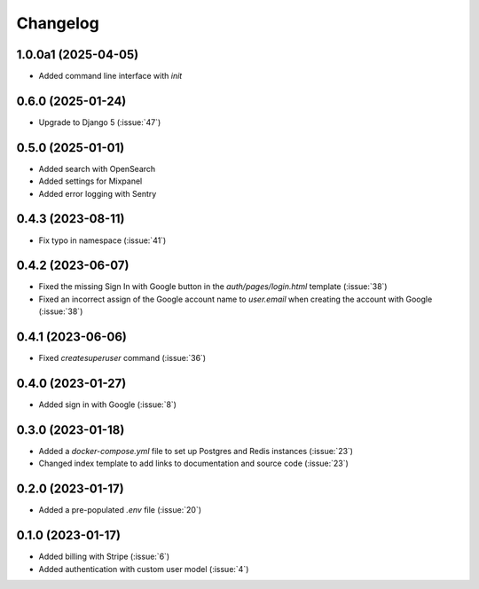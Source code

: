 .. _changelog:

=========
Changelog
=========

.. _v_1_0_0a1:

1.0.0a1 (2025-04-05)
---------------------------

* Added command line interface with `init`

.. _v_0_6_0:

0.6.0 (2025-01-24)
------------------

* Upgrade to Django 5 (:issue:`47`)

.. _v_0_5_0:

0.5.0 (2025-01-01)
------------------

* Added search with OpenSearch
* Added settings for Mixpanel
* Added error logging with Sentry

.. _v_0_4_3:

0.4.3 (2023-08-11)
------------------

* Fix typo in namespace (:issue:`41`)

.. _v_0_4_2:

0.4.2 (2023-06-07)
------------------

* Fixed the missing Sign In with Google button in the `auth/pages/login.html` template (:issue:`38`)
* Fixed an incorrect assign of the Google account name to `user.email` when creating the account with Google (:issue:`38`)

.. _v_0_4_1:

0.4.1 (2023-06-06)
------------------

* Fixed `createsuperuser` command (:issue:`36`)

.. _v_0_4_0:

0.4.0 (2023-01-27)
------------------

* Added sign in with Google (:issue:`8`)

.. _v_0_3_0:

0.3.0 (2023-01-18)
------------------

* Added a `docker-compose.yml` file to set up Postgres and Redis instances (:issue:`23`)
* Changed index template to add links to documentation and source code (:issue:`23`)

.. _v_0_2_0:

0.2.0 (2023-01-17)
------------------

* Added a pre-populated `.env` file (:issue:`20`)

.. _v_0_1_0:

0.1.0 (2023-01-17)
------------------

* Added billing with Stripe (:issue:`6`)

* Added authentication with custom user model (:issue:`4`)